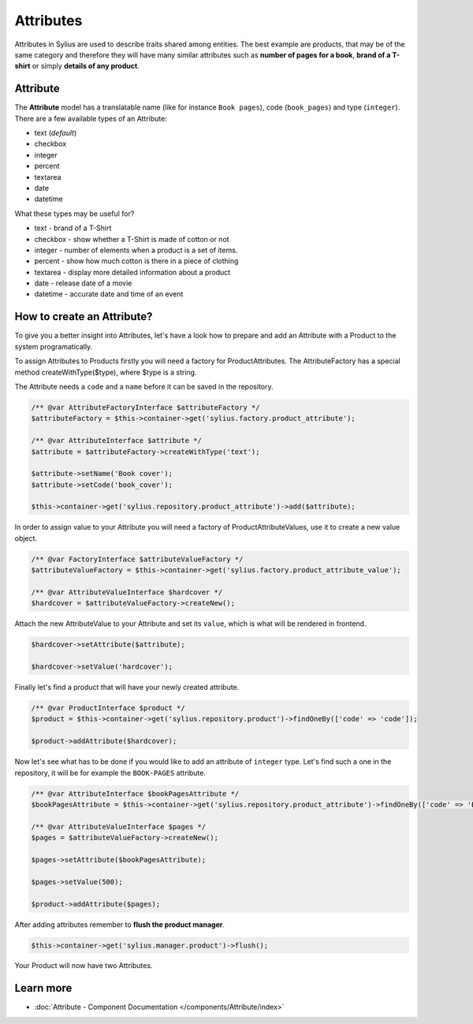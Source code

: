 .. index::
   single: Attributes

Attributes
==========

Attributes in Sylius are used to describe traits shared among entities. The best example are products, that may be of
the same category and therefore they will have many similar attributes such as **number of pages for a book**,
**brand of a T-shirt** or simply **details of any product**.

Attribute
---------

The **Attribute** model has a translatable name (like for instance ``Book pages``), code (``book_pages``) and type (``integer``).
There are a few available types of an Attribute:

* text (*default*)
* checkbox
* integer
* percent
* textarea
* date
* datetime

What these types may be useful for?

- text - brand of a T-Shirt
- checkbox - show whether a T-Shirt is made of cotton or not
- integer - number of elements when a product is a set of items.
- percent - show how much cotton is there in a piece of clothing
- textarea - display more detailed information about a product
- date - release date of a movie
- datetime - accurate date and time of an event

How to create an Attribute?
---------------------------

To give you a better insight into Attributes, let's have a look how to prepare and add an Attribute with a Product to the system programatically.

To assign Attributes to Products firstly you will need a factory for ProductAttributes.
The AttributeFactory has a special method createWithType($type), where $type is a string.

The Attribute needs a ``code`` and a ``name`` before it can be saved in the repository.

.. code-block:: php

   /** @var AttributeFactoryInterface $attributeFactory */
   $attributeFactory = $this->container->get('sylius.factory.product_attribute');

   /** @var AttributeInterface $attribute */
   $attribute = $attributeFactory->createWithType('text');

   $attribute->setName('Book cover');
   $attribute->setCode('book_cover');

   $this->container->get('sylius.repository.product_attribute')->add($attribute);

In order to assign value to your Attribute you will need a factory of ProductAttributeValues,
use it to create a new value object.

.. code-block:: php

   /** @var FactoryInterface $attributeValueFactory */
   $attributeValueFactory = $this->container->get('sylius.factory.product_attribute_value');

   /** @var AttributeValueInterface $hardcover */
   $hardcover = $attributeValueFactory->createNew();

Attach the new AttributeValue to your Attribute and set its ``value``, which is what will be rendered in frontend.

.. code-block:: php

   $hardcover->setAttribute($attribute);

   $hardcover->setValue('hardcover');

Finally let's find a product that will have your newly created attribute.

.. code-block:: php

   /** @var ProductInterface $product */
   $product = $this->container->get('sylius.repository.product')->findOneBy(['code' => 'code']);

   $product->addAttribute($hardcover);

Now let's see what has to be done if you would like to add an attribute of ``integer`` type. Let's find such a one in the repository,
it will be for example the ``BOOK-PAGES`` attribute.

.. code-block:: php

   /** @var AttributeInterface $bookPagesAttribute */
   $bookPagesAttribute = $this->container->get('sylius.repository.product_attribute')->findOneBy(['code' => 'BOOK-PAGES']);

   /** @var AttributeValueInterface $pages */
   $pages = $attributeValueFactory->createNew();

   $pages->setAttribute($bookPagesAttribute);

   $pages->setValue(500);

   $product->addAttribute($pages);

After adding attributes remember to **flush the product manager**.

.. code-block:: php

   $this->container->get('sylius.manager.product')->flush();

Your Product will now have two Attributes.

Learn more
----------

* :doc:`Attribute - Component Documentation </components/Attribute/index>`
